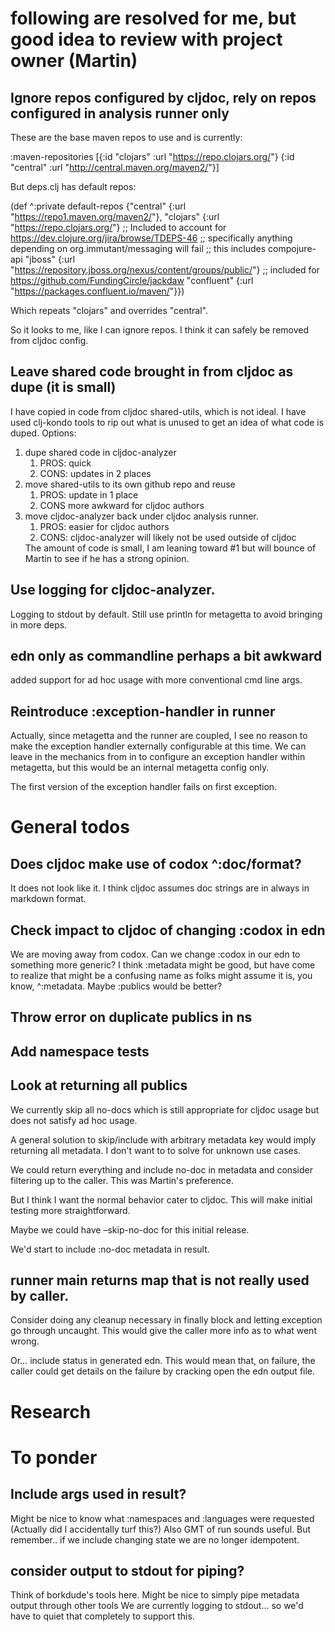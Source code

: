 * following are resolved for me, but good idea to review with project owner (Martin)
** Ignore repos configured by cljdoc, rely on repos configured in analysis runner only
   These are the base maven repos to use and is currently:

   :maven-repositories [{:id "clojars" :url "https://repo.clojars.org/"}
                        {:id "central" :url "http://central.maven.org/maven2/"}]

   But deps.clj has default repos:

   (def ^:private default-repos
     {"central" {:url "https://repo1.maven.org/maven2/"},
      "clojars" {:url "https://repo.clojars.org/"}
      ;; Included to account for https://dev.clojure.org/jira/browse/TDEPS-46
      ;; specifically anything depending on org.immutant/messaging will fail
      ;; this includes compojure-api
      "jboss" {:url "https://repository.jboss.org/nexus/content/groups/public/"}
      ;; included for https://github.com/FundingCircle/jackdaw
      "confluent" {:url "https://packages.confluent.io/maven/"}})

   Which repeats "clojars" and overrides "central".

   So it looks to  me, like I can ignore repos. I think it can safely be removed from cljdoc config.
** Leave shared code brought in from cljdoc as dupe (it is small)
  I have copied in code from cljdoc shared-utils, which is not ideal.
  I have used clj-kondo tools to rip out what is unused to get an idea of what code is duped.
  Options:
  1. dupe shared code in cljdoc-analyzer
     1. PROS: quick
     2. CONS: updates in 2 places
  2. move shared-utils to its own github repo and reuse
     1. PROS: update in 1 place
     2. CONS more awkward for cljdoc authors
  3. move cljdoc-analyzer back under cljdoc analysis runner.
     1. PROS: easier for cljdoc authors
     2. CONS: cljdoc-analyzer will likely not be used outside of cljdoc
   The amount of code is small, I am leaning toward #1 but will bounce of Martin to see if he has a strong opinion.

** Use logging for cljdoc-analyzer.
   Logging to stdout by default.
   Still use println for metagetta to avoid bringing in more deps.
** edn only as commandline perhaps a bit awkward
   added support for ad hoc usage with more conventional cmd line args.
** Reintroduce :exception-handler in runner
   Actually, since metagetta and the runner are coupled, I see no reason to make
   the exception handler externally configurable at this time. We can leave in
   the mechanics from in to configure an exception handler within metagetta, but
   this would be an internal metagetta config only.

   The first version of the exception handler fails on first exception.

* General todos
** Does cljdoc make use of codox ^:doc/format?
   It does not look like it.
   I think cljdoc assumes doc strings are in always in markdown format.
** Check impact to cljdoc of changing :codox in edn
   We are moving away from codox. Can we change :codox in our edn to something more generic?
   I think :metadata might be good, but have come to realize that might be a confusing name as folks might
   assume it is, you know, ^:metadata.
   Maybe :publics would be better?
** Throw error on duplicate publics in ns
** Add namespace tests
** Look at returning all publics
   We currently skip all no-docs which is still appropriate for cljdoc usage but does not satisfy ad hoc usage.

   A general solution to skip/include with arbitrary metadata key would imply
   returning all metadata. I don't want to to solve for unknown use cases.

   We could return everything and include no-doc in metadata and consider filtering
   up to the caller. This was Martin's preference.

   But I think I want the normal behavior cater to cljdoc. This will make initial testing more straightforward.

   Maybe we could have --skip-no-doc for this initial release.

   We'd start to include :no-doc metadata in result.

** runner main returns map that is not really used by caller.
   Consider doing any cleanup necessary in finally block and letting exception go through uncaught.  This would
   give the caller more info as to what went wrong.

   Or... include status in generated edn. This would mean that, on failure, the caller could get details
   on the failure by cracking open the edn output file.
* Research
* To ponder
** Include args used in result?
   Might be nice to know what :namespaces and :languages were requested (Actually did I accidentally turf this?)
   Also GMT of run sounds useful.
   But remember.. if we include changing state we are no longer idempotent.
** consider output to stdout for piping?
   Think of borkdude's tools here. Might be nice to simply pipe metadata output through other tools
   We are currently logging to stdout... so we'd have to quiet that completely to support this.
